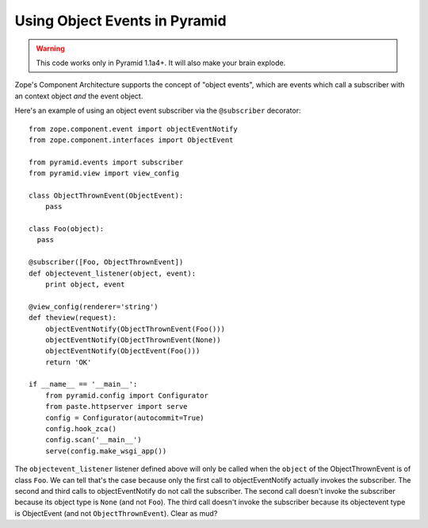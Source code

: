Using Object Events in Pyramid
------------------------------

.. warning:: This code works only in Pyramid 1.1a4+.  It will also make your
   brain explode.

Zope's Component Architecture supports the concept of "object events", which
are events which call a subscriber with an context object *and* the event
object.

Here's an example of using an object event subscriber via the ``@subscriber``
decorator::

    from zope.component.event import objectEventNotify
    from zope.component.interfaces import ObjectEvent

    from pyramid.events import subscriber
    from pyramid.view import view_config

    class ObjectThrownEvent(ObjectEvent):
        pass

    class Foo(object):
      pass

    @subscriber([Foo, ObjectThrownEvent])
    def objectevent_listener(object, event):
        print object, event

    @view_config(renderer='string')
    def theview(request):
        objectEventNotify(ObjectThrownEvent(Foo()))
        objectEventNotify(ObjectThrownEvent(None))
        objectEventNotify(ObjectEvent(Foo()))
        return 'OK'

    if __name__ == '__main__':
        from pyramid.config import Configurator
        from paste.httpserver import serve
        config = Configurator(autocommit=True)
        config.hook_zca()
        config.scan('__main__')
        serve(config.make_wsgi_app())

The ``objectevent_listener`` listener defined above will only be called when
the ``object`` of the ObjectThrownEvent is of class ``Foo``.  We can tell
that's the case because only the first call to objectEventNotify actually
invokes the subscriber.  The second and third calls to objectEventNotify do
not call the subscriber.  The second call doesn't invoke the subscriber
because its object type is ``None`` (and not ``Foo``).  The third call
doesn't invoke the subscriber because its objectevent type is ObjectEvent
(and not ``ObjectThrownEvent``).  Clear as mud?
